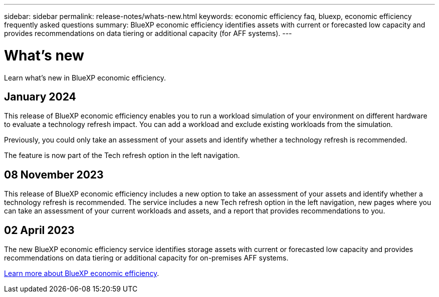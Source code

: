 ---
sidebar: sidebar
permalink: release-notes/whats-new.html
keywords: economic efficiency faq, bluexp, economic efficiency frequently asked questions
summary: BlueXP economic efficiency identifies assets with current or forecasted low capacity and provides recommendations on data tiering or additional capacity (for AFF systems).
---

= What's new
:hardbreaks:
:icons: font
:imagesdir: ../media/

[.lead]
Learn what’s new in BlueXP economic efficiency.

//tag::whats-new[]

== January 2024 
This release of BlueXP economic efficiency enables you to run a workload simulation of your environment on different hardware to evaluate a technology refresh impact. You can add a workload and exclude existing workloads from the simulation. 

Previously, you could only take an assessment of your assets and identify whether a technology refresh is recommended. 

The feature is now part of the Tech refresh option in the left navigation. 

== 08 November 2023 
This release of BlueXP economic efficiency includes a new option to take an assessment of your assets and identify whether a technology refresh is recommended. The service includes a new Tech refresh option in the left navigation, new pages where you can take an assessment of your current workloads and assets, and a report that provides recommendations to you. 

== 02 April 2023 

The new BlueXP economic efficiency service identifies storage assets with current or forecasted low capacity and provides recommendations on data tiering or additional capacity for on-premises AFF systems.

link:https://docs.netapp.com/us-en/bluexp-economic-efficiency/get-started/intro.html[Learn more about BlueXP economic efficiency]. 
//include 3 most recent releases
//end::whats-new[]